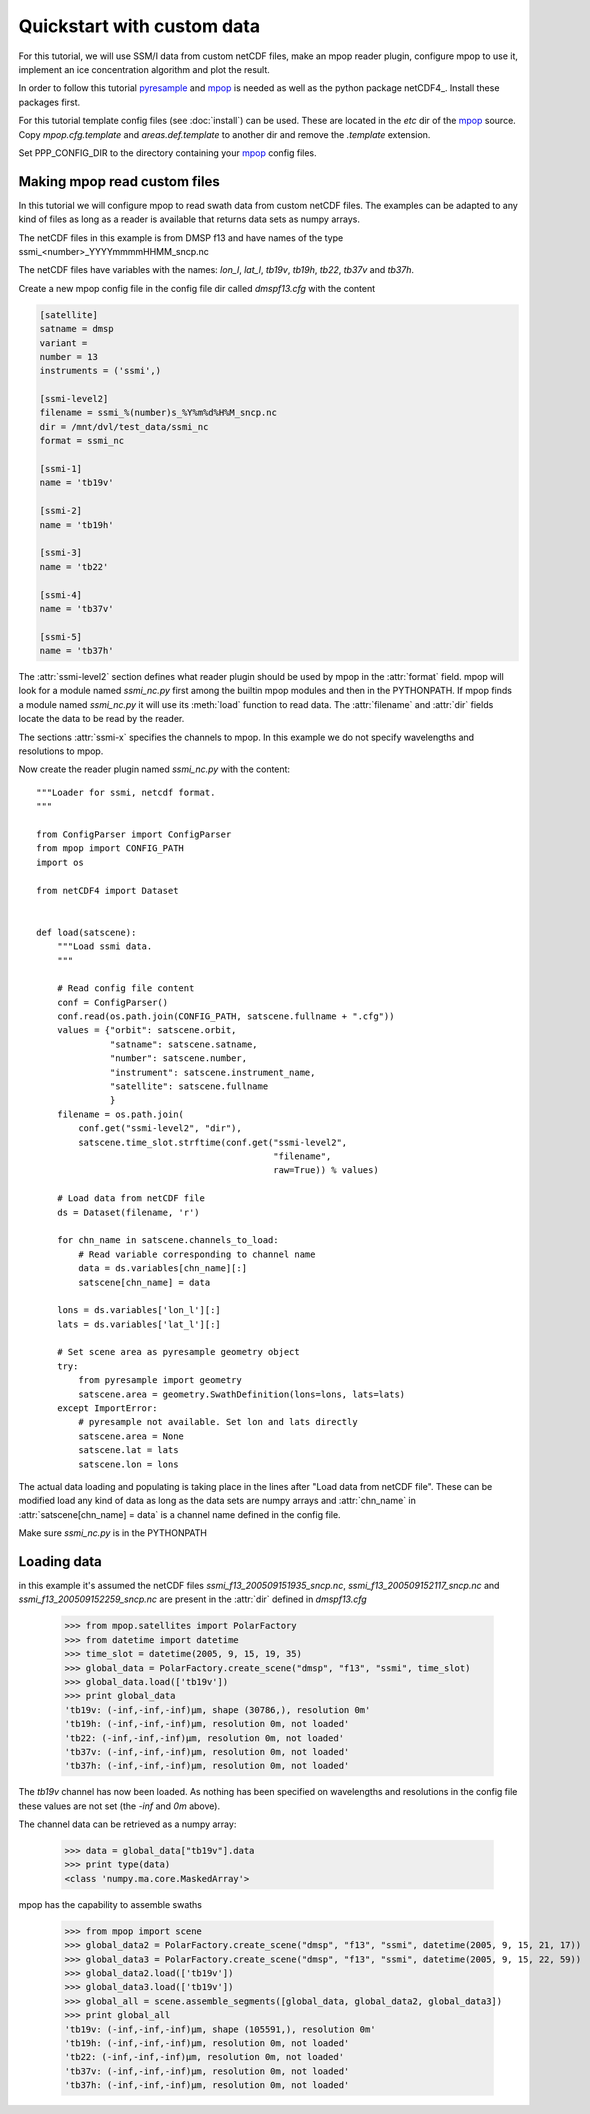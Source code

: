 ============================
 Quickstart with custom data
============================
For this tutorial, we will use SSM/I data from custom netCDF files, make an mpop reader plugin, configure mpop to use it, implement an ice concentration algorithm and plot the result.

In order to follow this tutorial pyresample_ and mpop_ is needed as well as the python package netCDF4_. Install these packages first. 

For this tutorial template config files (see :doc:`install`) can be used. These are located in the *etc* dir of the mpop_ source. Copy *mpop.cfg.template* and *areas.def.template* to another dir and remove the *.template* extension. 

Set PPP_CONFIG_DIR to the directory containing your mpop_ config files.

Making mpop read custom files
=============================
In this tutorial we will configure mpop to read swath data from custom netCDF files. The examples can be adapted to any kind of files as long as a reader is available that returns data sets as numpy arrays.

The netCDF files in this example is from DMSP f13 and have names of the type ssmi_<number>_YYYYmmmmHHMM_sncp.nc

The netCDF files have variables with the names: *lon_l*, *lat_l*, *tb19v*, *tb19h*, *tb22*, *tb37v* and *tb37h*.  

Create a new mpop config file in the config file dir called *dmspf13.cfg* with the content

.. code-block:: ini

    [satellite]
    satname = dmsp
    variant = 
    number = 13
    instruments = ('ssmi',)

    [ssmi-level2]
    filename = ssmi_%(number)s_%Y%m%d%H%M_sncp.nc
    dir = /mnt/dvl/test_data/ssmi_nc
    format = ssmi_nc

    [ssmi-1]
    name = 'tb19v'

    [ssmi-2]
    name = 'tb19h'

    [ssmi-3]
    name = 'tb22'

    [ssmi-4]
    name = 'tb37v'

    [ssmi-5]
    name = 'tb37h'

The :attr:`ssmi-level2` section defines what reader plugin should be used by mpop in the :attr:`format` field. mpop will look for a module named *ssmi_nc.py* first among the builtin mpop modules and then in the PYTHONPATH. If mpop finds a module named *ssmi_nc.py* it will use its :meth:`load` function to read data. The :attr:`filename` and :attr:`dir` fields locate the data to be read by the reader.

The sections :attr:`ssmi-x` specifies the channels to mpop. In this example we do not specify wavelengths and resolutions to mpop.

Now create the reader plugin named *ssmi_nc.py* with the content::

    """Loader for ssmi, netcdf format.
    """

    from ConfigParser import ConfigParser
    from mpop import CONFIG_PATH
    import os

    from netCDF4 import Dataset


    def load(satscene):
        """Load ssmi data.
        """

        # Read config file content
        conf = ConfigParser()
        conf.read(os.path.join(CONFIG_PATH, satscene.fullname + ".cfg"))
        values = {"orbit": satscene.orbit,
                  "satname": satscene.satname,
                  "number": satscene.number,
                  "instrument": satscene.instrument_name,
                  "satellite": satscene.fullname
                  }
        filename = os.path.join(
            conf.get("ssmi-level2", "dir"),
            satscene.time_slot.strftime(conf.get("ssmi-level2",
                                                 "filename",
                                                 raw=True)) % values)
        
        # Load data from netCDF file
        ds = Dataset(filename, 'r')

        for chn_name in satscene.channels_to_load:
            # Read variable corresponding to channel name
            data = ds.variables[chn_name][:]
            satscene[chn_name] = data
            
        lons = ds.variables['lon_l'][:]
        lats = ds.variables['lat_l'][:]
        
        # Set scene area as pyresample geometry object
        try:
            from pyresample import geometry
            satscene.area = geometry.SwathDefinition(lons=lons, lats=lats)
        except ImportError:
            # pyresample not available. Set lon and lats directly
            satscene.area = None
            satscene.lat = lats
            satscene.lon = lons    

The actual data loading and populating is taking place in the lines after "Load data from netCDF file". These can be modified load any kind of data as long as the data sets are numpy arrays and :attr:`chn_name` in :attr:`satscene[chn_name] = data` is a channel name defined in the config file.

Make sure *ssmi_nc.py* is in the PYTHONPATH
 
Loading data
============
in this example it's assumed the netCDF files *ssmi_f13_200509151935_sncp.nc*, *ssmi_f13_200509152117_sncp.nc* and 
*ssmi_f13_200509152259_sncp.nc* are present in the :attr:`dir` defined in *dmspf13.cfg*

    >>> from mpop.satellites import PolarFactory
    >>> from datetime import datetime
    >>> time_slot = datetime(2005, 9, 15, 19, 35)
    >>> global_data = PolarFactory.create_scene("dmsp", "f13", "ssmi", time_slot)
    >>> global_data.load(['tb19v'])
    >>> print global_data
    'tb19v: (-inf,-inf,-inf)μm, shape (30786,), resolution 0m'
    'tb19h: (-inf,-inf,-inf)μm, resolution 0m, not loaded'
    'tb22: (-inf,-inf,-inf)μm, resolution 0m, not loaded'
    'tb37v: (-inf,-inf,-inf)μm, resolution 0m, not loaded'
    'tb37h: (-inf,-inf,-inf)μm, resolution 0m, not loaded'

The *tb19v* channel has now been loaded. As nothing has been specified on wavelengths and resolutions in the config file these values are not set (the *-inf* and *0m* above).

The channel data can be retrieved as a numpy array:

    >>> data = global_data["tb19v"].data
    >>> print type(data)
    <class 'numpy.ma.core.MaskedArray'>

mpop has the capability to assemble swaths

    >>> from mpop import scene
    >>> global_data2 = PolarFactory.create_scene("dmsp", "f13", "ssmi", datetime(2005, 9, 15, 21, 17))
    >>> global_data3 = PolarFactory.create_scene("dmsp", "f13", "ssmi", datetime(2005, 9, 15, 22, 59))
    >>> global_data2.load(['tb19v'])
    >>> global_data3.load(['tb19v'])
    >>> global_all = scene.assemble_segments([global_data, global_data2, global_data3])
    >>> print global_all
    'tb19v: (-inf,-inf,-inf)μm, shape (105591,), resolution 0m'
    'tb19h: (-inf,-inf,-inf)μm, resolution 0m, not loaded'
    'tb22: (-inf,-inf,-inf)μm, resolution 0m, not loaded'
    'tb37v: (-inf,-inf,-inf)μm, resolution 0m, not loaded'
    'tb37h: (-inf,-inf,-inf)μm, resolution 0m, not loaded'   

.. _mpop: http://www.github.com/mraspaud/mpop
.. _pyresample: http://pyresample.googlecode.com 

